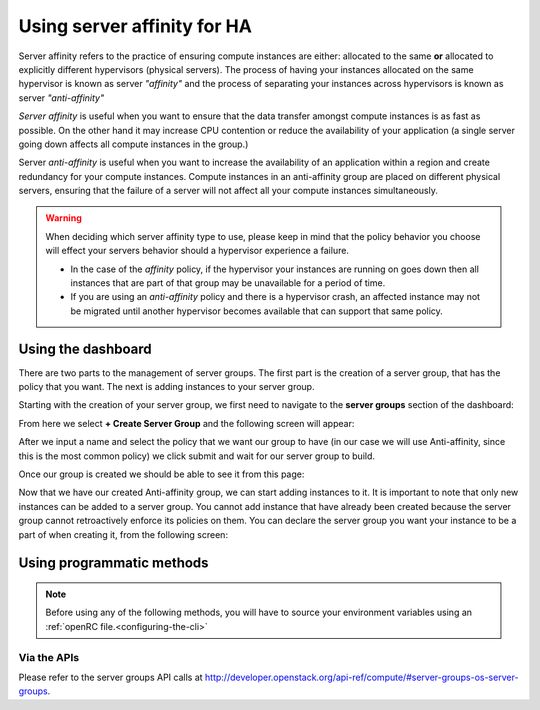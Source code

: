 .. _anti-affinity:

############################
Using server affinity for HA
############################

Server affinity refers to the practice of ensuring compute instances are
either: allocated to the same **or** allocated to explicitly different
hypervisors (physical servers). The process of having your instances allocated
on the same hypervisor is known as server *"affinity"* and the process of
separating your instances across hypervisors is known as server
*"anti-affinity"*

*Server affinity* is useful when you want to ensure that the data transfer
amongst compute instances is as fast as possible. On the other hand it may
increase CPU contention or reduce the availability of your application
(a single server going down affects all compute instances in the group.)

Server *anti-affinity* is useful when you want to increase the availability of
an application within a region and create redundancy for your compute instances.
Compute instances in an anti-affinity group are placed on different physical
servers, ensuring that the failure of a server will not affect all your compute
instances simultaneously.

.. Warning::

  When deciding which server affinity type to use, please keep in mind that
  the policy behavior you choose will effect your servers behavior should a
  hypervisor experience a failure.

  * In the case of the *affinity* policy, if the hypervisor
    your instances are running on goes down then all instances that are part of
    that group may be unavailable for a period of time.
  * If you are using an *anti-affinity* policy and there is a hypervisor crash,
    an affected instance may not be migrated until another hypervisor becomes
    available that can support that same policy.


****************************************
Using the dashboard
****************************************

There are two parts to the management of server groups. The first part is the
creation of a server group, that has the policy that you want. The next is
adding instances to your server group.

Starting with the creation of your server group, we first need to navigate to
the **server groups** section of the dashboard:

.. image:: _static/Server-group-mainpage.png
   :align: center

From here we select **+ Create Server Group** and the following screen will
appear:

.. image:: _static/server-group-create.png
   :align: center

After we input a name and select the policy that we want our group to have (in
our case we will use Anti-affinity, since this is the most common policy) we
click submit and wait for our server group to build.

.. image:: _static/server-groups-filled-in.png
   :align: center

Once our group is created we should be able to see it from this page:

.. image:: _static/server-group-created.png
   :align: center

Now that we have our created Anti-affinity group, we can start adding instances
to it. It is important to note that only new instances can be added to a server
group. You cannot add instance that have already been created because the
server group cannot retroactively enforce its policies on them. You can declare
the server group you want your instance to be a part of when creating it,
from the following screen:

.. image:: _static/create-instance-server-group.png
   :align: center

*****************************************************
Using programmatic methods
*****************************************************

.. Note::

  Before using any of the following methods, you will have to source your
  environment variables using an :ref:`openRC file.<configuring-the-cli>`

.. tabs::

    .. tab:: Openstack CLI

      To create a server group:

      .. code-block:: bash

        openstack server group create --policy $policy $groupname

      Where:

      * ``$groupname`` is a name you choose (eg: app-servers)
      * ``$policy`` is ``anti-affinity``

      .. * ``$policy`` is either ``affinity`` or ``anti-affinity``

      To list server groups:

      .. code-block:: bash

        openstack server group list

      To delete a server group:

      .. code-block:: bash

        openstack server group delete $groupid

      Deleting a server group does not delete the compute instances that belong to
      the group.

      |

      Once you have created a server group, any new instances that you create
      can be added to it. You can do this by passing a hint to our cloud
      scheduler when creating your instance, to indicate it belongs to a
      server group. This is done using the ``--hint group=$GROUP_ID``
      parameter, as indicated below.

      .. code-block:: bash

        openstack server create --flavor $CC_FLAVOR_ID --image $CC_IMAGE_ID
        --key-name $KEY_NAME --security-group default --security-group $SEC_GROUP
        --nic net-id=$CC_PRIVATE_NETWORK_ID --hint group=$GROUP_ID first-instance

      .. note::

        If you receive a `No valid host was found` error, it means that the cloud
        scheduler could not find a suitable server to honour the policy of the server
        group. For example, we may not have enough capacity on the same hypervisor to
        place another instance in affinity, or enough hypervisors with sufficient
        capacity to place instances in anti-affinity.

    .. tab:: Ansible

      The example below illustrates how the ``scheduler_hints`` parameter can
      be passed in an Ansible playbook using the os_server module. This means
      when the playbook creates a compute instance, it also puts the instance
      into the desired server group:

      .. code-block:: yaml

        - name: Create a compute instance on the Catalyst Cloud
          os_server:
            state: present
            name: "{{ instance_name }}"
            image: "{{ image }}"
            key_name: "{{ keypair_name }}"
            flavor: "{{ flavor }}"
            nics:
              - net-name: "{{ private_network_name }}"
            security_groups: "default,{{ security_group_name }}"
            scheduler_hints: "group=78f2aabc-e73a-4c72-88fd-xxxxxxxxxxxx"

    .. tab:: Terraform

      The following is a terraform plan that will create an anti-affinity
      server group and create an instance that is added to our server group.
      For this example we assume that you are familiar with Terraform and know
      how to use a terraform plan.

      .. Note::

        Before using this plan you will have to change some variables
        so that it fits your project.

      .. literalinclude:: _scripts/terraform/anti-affinity/terraform-variables.tf
          :language: shell
          :caption: terraform-variables.tf

    .. tab:: Heat

      For this tutorial, it is assumed that you have some knowledge of HEAT and
      know how to use HOT templates.

      The following template can be used to create an anti-affinity server
      group. Once this group is created, you can use the method described in
      the CLI section to create new instances that will use your new server
      group. We have to use the CLI method as HEAT does not natively support
      attaching instances to server groups.

      .. code-block::

        heat_template_version: 2015-04-30

        description: >
          HOT template for creating an anti-affinity server group.

        resources:

          anti_affinity_group:
            type: OS::Nova::ServerGroup
            properties:
              name: <SERVER_GROUP_NAME>
              policies: ["anti-affinity"]

      To use this script, you need to validate the template and then create
      your stack.

      .. code-block:: bash

        $ openstack orchestration template validate -t <anti-affinity-template.yaml>

        # If your template is valid, then the template will be outputted on the command line.
        # Otherwise you will get an error message you will need to fix

        # Next, we go ahead and create our stack, using the correct template

        $ openstack stack create -t <anti-affinity-template.yaml> <stack-name>

      After you have run the previous command, you can track the progress of
      your stack by using the following:

      .. code-block:: bash

        $ openstack stack event list AA-group

        2020-10-21 20:58:29Z [AA-group]: CREATE_IN_PROGRESS  Stack CREATE started
        2020-10-21 20:58:29Z [AA-group.anti_affinity_group]: CREATE_IN_PROGRESS  state changed
        2020-10-21 20:58:30Z [AA-group.anti_affinity_group]: CREATE_COMPLETE  state changed
        2020-10-21 20:58:30Z [AA-group]: CREATE_COMPLETE  Stack CREATE completed successfully

      Once the stack is at ``CREATE_COMPLETE``, you will be able to add any new
      instances that you create to your anti-affinity server group.

Via the APIs
============
Please refer to the server groups API calls at
http://developer.openstack.org/api-ref/compute/#server-groups-os-server-groups.
